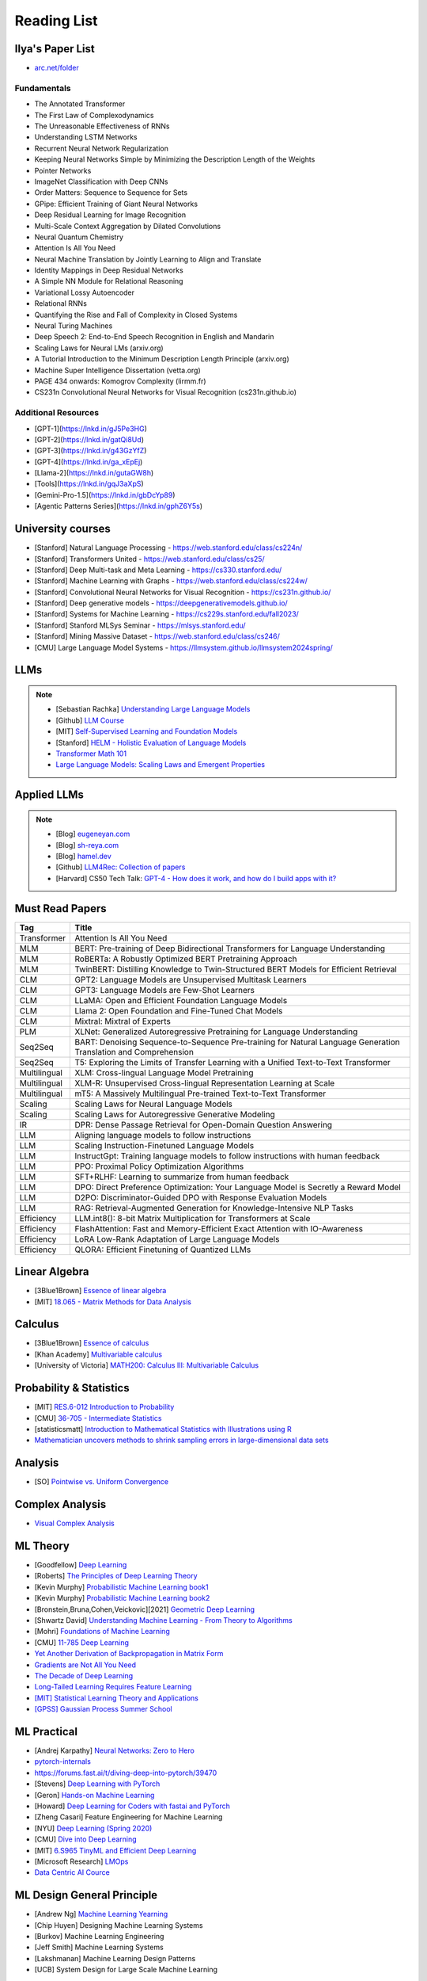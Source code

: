 ##########################################################################################
Reading List
##########################################################################################

******************************************************************************************
Ilya's Paper List
******************************************************************************************
* `arc.net/folder <https://arc.net/folder/D0472A20-9C20-4D3F-B145-D2865C0A9FEE>`_

Fundamentals
------------------------------------------------------------------------------------------
* The Annotated Transformer
* The First Law of Complexodynamics
* The Unreasonable Effectiveness of RNNs
* Understanding LSTM Networks
* Recurrent Neural Network Regularization
* Keeping Neural Networks Simple by Minimizing the Description Length of the Weights
* Pointer Networks
* ImageNet Classification with Deep CNNs
* Order Matters: Sequence to Sequence for Sets
* GPipe: Efficient Training of Giant Neural Networks
* Deep Residual Learning for Image Recognition
* Multi-Scale Context Aggregation by Dilated Convolutions
* Neural Quantum Chemistry
* Attention Is All You Need
* Neural Machine Translation by Jointly Learning to Align and Translate
* Identity Mappings in Deep Residual Networks
* A Simple NN Module for Relational Reasoning
* Variational Lossy Autoencoder
* Relational RNNs
* Quantifying the Rise and Fall of Complexity in Closed Systems
* Neural Turing Machines
* Deep Speech 2: End-to-End Speech Recognition in English and Mandarin
* Scaling Laws for Neural LMs (arxiv.org)
* A Tutorial Introduction to the Minimum Description Length Principle (arxiv.org)
* Machine Super Intelligence Dissertation (vetta.org)
* PAGE 434 onwards: Komogrov Complexity (lirmm.fr)
* CS231n Convolutional Neural Networks for Visual Recognition (cs231n.github.io)

Additional Resources
------------------------------------------------------------------------------------------
* [GPT-1](https://lnkd.in/gJ5Pe3HG)
* [GPT-2](https://lnkd.in/gatQi8Ud)
* [GPT-3](https://lnkd.in/g43GzYfZ)
* [GPT-4](https://lnkd.in/ga_xEpEj)
* [Llama-2](https://lnkd.in/gutaGW8h)
* [Tools](https://lnkd.in/gqJ3aXpS)
* [Gemini-Pro-1.5](https://lnkd.in/gbDcYp89)
* [Agentic Patterns Series](https://lnkd.in/gphZ6Y5s)

******************************************************************************************
University courses
******************************************************************************************
* [Stanford] Natural Language Processing - https://web.stanford.edu/class/cs224n/
* [Stanford] Transformers United - https://web.stanford.edu/class/cs25/
* [Stanford] Deep Multi-task and Meta Learning - https://cs330.stanford.edu/
* [Stanford] Machine Learning with Graphs - https://web.stanford.edu/class/cs224w/
* [Stanford] Convolutional Neural Networks for Visual Recognition - https://cs231n.github.io/
* [Stanford] Deep generative models - https://deepgenerativemodels.github.io/
* [Stanford] Systems for Machine Learning - https://cs229s.stanford.edu/fall2023/
* [Stanford] Stanford MLSys Seminar - https://mlsys.stanford.edu/
* [Stanford] Mining Massive Dataset - https://web.stanford.edu/class/cs246/
* [CMU] Large Language Model Systems - https://llmsystem.github.io/llmsystem2024spring/

******************************************************************************************
LLMs
******************************************************************************************
.. note::
	* [Sebastian Rachka] `Understanding Large Language Models <https://magazine.sebastianraschka.com/p/understanding-large-language-models>`_
	* [Github] `LLM Course <https://github.com/mlabonne/llm-course>`_
	* [MIT] `Self-Supervised Learning and Foundation Models <https://www.futureofai.mit.edu/>`_
	* [Stanford] `HELM - Holistic Evaluation of Language Models <https://crfm.stanford.edu/helm/latest/>`_
	* `Transformer Math 101 <https://blog.eleuther.ai/transformer-math/>`_
	* `Large Language Models: Scaling Laws and Emergent Properties <https://cthiriet.com/articles/scaling-laws>`_

.. seealso::
	* `Generative Agents: Interactive Simulacra of Human Behavior <https://arxiv.org/pdf/2304.03442.pdf>`_
	* `Locating and Editing Factual Associations in GPT <https://arxiv.org/pdf/2202.05262.pdf>`_
	* `Jarvis/HuggingGPT <https://github.com/microsoft/JARVIS>`_
	* `Sparks of Artificial General Intelligence <https://arxiv.org/pdf/2303.12712.pdf>`_
	* `Reflexion: an autonomous agent with dynamic memory and self-reflection <https://arxiv.org/pdf/2303.11366.pdf>`_
	* `Hyena Hierarchy: Towards Larger Convolutional Language Models <https://arxiv.org/pdf/2302.10866.pdf>`_
	* `Scaling Transformer to 1M tokens and beyond with RMT <https://arxiv.org/pdf/2304.11062.pdf>`_
	* `AI/ML/LLM/Transformer Models Timeline and List <https://ai.v-gar.de/ml/transformer/timeline/>`_
	* `Think Before You Act: Unified Policy for Interleaving Language Reasoning with Actions <https://arxiv.org/pdf/2304.11063.pdf>`_

******************************************************************************************
Applied LLMs
******************************************************************************************
.. note::
	* [Blog] `eugeneyan.com <https://eugeneyan.com/>`_
	* [Blog] `sh-reya.com <https://www.sh-reya.com/blog>`_
	* [Blog] `hamel.dev <https://hamel.dev/>`_
	* [Github] `LLM4Rec: Collection of papers <https://github.com/WLiK/LLM4Rec-Awesome-Papers>`_
	* [Harvard] CS50 Tech Talk: `GPT-4 - How does it work, and how do I build apps with it? <https://www.youtube.com/watch?v=vw-KWfKwvTQ>`_

.. seealso::
	* `Freepik - A New Search for the New World <https://www.freepik.com/blog/new-search-new-world/>`_
	* `Replacing my best friends with an LLM <https://www.izzy.co/blogs/robo-boys.html>`_
	* `Become a 1000x engineer or die tryin <https://kadekillary.work/posts/1000x-eng/>`_
	* `Man and machine: GPT for second brains <https://reasonabledeviations.com/2023/02/05/gpt-for-second-brain/>`_
	* `Learn Prompting <https://learnprompting.org/>`_
	* `Prompt Engineering vs. Blind Prompting <https://mitchellh.com/writing/prompt-engineering-vs-blind-prompting>`_
	* `An example of LLM prompting for programming <https://martinfowler.com/articles/2023-chatgpt-xu-hao.html>`_
	* `Chat with any PDF <https://www.chatpdf.com/>`_
	* `AI prompt-to-storyboard videos w/ GPT, Coqui voices, StabilityAI images <https://meyer.id/>`_
	* `ChatGPT for your site <https://letterdrop.com/chatgpt?ref=hn>`_
	* `Web LLM runs the vicuna-7b Large Language Model entirely in your browser <https://simonwillison.net/2023/Apr/16/web-llm/>`_

******************************************************************************************
Must Read Papers
******************************************************************************************
.. csv-table:: 
	:header: "Tag", "Title"
	:align: center
	
		Transformer,Attention Is All You Need
		MLM, BERT: Pre-training of Deep Bidirectional Transformers for Language Understanding
		MLM, RoBERTa: A Robustly Optimized BERT Pretraining Approach
		MLM, TwinBERT: Distilling Knowledge to Twin-Structured BERT Models for Efficient Retrieval
		CLM, GPT2: Language Models are Unsupervised Multitask Learners
		CLM, GPT3: Language Models are Few-Shot Learners
		CLM, LLaMA: Open and Efficient Foundation Language Models
		CLM, Llama 2: Open Foundation and Fine-Tuned Chat Models
		CLM, Mixtral: Mixtral of Experts
		PLM, XLNet: Generalized Autoregressive Pretraining for Language Understanding
		Seq2Seq, BART: Denoising Sequence-to-Sequence Pre-training for Natural Language Generation Translation and Comprehension
		Seq2Seq, T5: Exploring the Limits of Transfer Learning with a Unified Text-to-Text Transformer
		Multilingual, XLM: Cross-lingual Language Model Pretraining
		Multilingual, XLM-R: Unsupervised Cross-lingual Representation Learning at Scale
		Multilingual, mT5: A Massively Multilingual Pre-trained Text-to-Text Transformer
		Scaling, Scaling Laws for Neural Language Models
		Scaling, Scaling Laws for Autoregressive Generative Modeling
		IR, DPR: Dense Passage Retrieval for Open-Domain Question Answering
		LLM, Aligning language models to follow instructions
		LLM, Scaling Instruction-Finetuned Language Models
		LLM, InstructGpt: Training language models to follow instructions with human feedback
		LLM, PPO: Proximal Policy Optimization Algorithms
		LLM, SFT+RLHF: Learning to summarize from human feedback
		LLM, DPO: Direct Preference Optimization: Your Language Model is Secretly a Reward Model
		LLM, D2PO: Discriminator-Guided DPO with Response Evaluation Models
		LLM, RAG: Retrieval-Augmented Generation for Knowledge-Intensive NLP Tasks
		Efficiency, LLM.int8(): 8-bit Matrix Multiplication for Transformers at Scale
		Efficiency, FlashAttention: Fast and Memory-Efficient Exact Attention with IO-Awareness
		Efficiency, LoRA Low-Rank Adaptation of Large Language Models
		Efficiency, QLORA: Efficient Finetuning of Quantized LLMs		

******************************************************************************************
Linear Algebra
******************************************************************************************

* [3Blue1Brown] `Essence of linear algebra <https://www.youtube.com/playlist?list=PLZHQObOWTQDPD3MizzM2xVFitgF8hE_ab>`_
* [MIT] `18.065 - Matrix Methods for Data Analysis <https://www.youtube.com/playlist?list=PLUl4u3cNGP63oMNUHXqIUcrkS2PivhN3k>`_

******************************************************************************************
Calculus
******************************************************************************************

* [3Blue1Brown] `Essence of calculus <https://www.youtube.com/playlist?list=PLZHQObOWTQDMsr9K-rj53DwVRMYO3t5Yr>`_
* [Khan Academy] `Multivariable calculus <https://www.khanacademy.org/math/multivariable-calculus>`_
* [University of Victoria] `MATH200: Calculus III: Multivariable Calculus <https://www.youtube.com/playlist?list=PLHXZ9OQGMqxc_CvEy7xBKRQr6I214QJcd>`_

******************************************************************************************
Probability & Statistics
******************************************************************************************

* [MIT] `RES.6-012 Introduction to Probability <https://www.youtube.com/playlist?list=PLUl4u3cNGP60hI9ATjSFgLZpbNJ7myAg6>`_
* [CMU] `36-705 - Intermediate Statistics <https://www.youtube.com/playlist?list=PLt2Pd5kunvJ6-wpJG9hlWlk47c76bm9L6>`_
* [statisticsmatt] `Introduction to Mathematical Statistics with Illustrations using R <https://www.youtube.com/playlist?list=PLmM_3MA2HWpan-KlYp-QCbPHxMj5FK0TB>`_
* `Mathematician uncovers methods to shrink sampling errors in large-dimensional data sets <https://phys.org/news/2023-03-mathematician-uncovers-methods-sampling-errors.html>`_

******************************************************************************************
Analysis
******************************************************************************************

* [SO] `Pointwise vs. Uniform Convergence <https://math.stackexchange.com/questions/597765/pointwise-vs-uniform-convergence#915867>`_

******************************************************************************************
Complex Analysis
******************************************************************************************

* `Visual Complex Analysis <https://complex-analysis.com/content/table_of_contents.html>`_

******************************************************************************************
ML Theory
******************************************************************************************

* [Goodfellow] `Deep Learning <https://www.deeplearningbook.org/>`_
* [Roberts] `The Principles of Deep Learning Theory <https://arxiv.org/abs/2106.10165>`_
* [Kevin Murphy] `Probabilistic Machine Learning book1 <https://probml.github.io/pml-book/book1.html>`_
* [Kevin Murphy] `Probabilistic Machine Learning book2 <https://probml.github.io/pml-book/book2.html>`_
* [Bronstein,Bruna,Cohen,Veickovic][2021] `Geometric Deep Learning <https://geometricdeeplearning.com/>`_
* [Shwartz David] `Understanding Machine Learning - From Theory to Algorithms <https://www.cs.huji.ac.il/~shais/UnderstandingMachineLearning/understanding-machine-learning-theory-algorithms.pdf>`_
* [Mohri] `Foundations of Machine Learning <https://cs.nyu.edu/~mohri/mlbook/>`_
* [CMU] `11-785 Deep Learning <https://www.youtube.com/playlist?list=PLp-0K3kfddPxRmjgjm0P1WT6H-gTqE8j9>`_
* `Yet Another Derivation of Backpropagation in Matrix Form <https://sudeepraja.github.io/BackpropAdjoints/>`_
* `Gradients are Not All You Need <https://arxiv.org/pdf/2111.05803.pdf>`_
* `The Decade of Deep Learning <https://bmk.sh/2019/12/31/The-Decade-of-Deep-Learning/>`_
* `Long-Tailed Learning Requires Feature Learning <https://openreview.net/pdf?id=S-h1oFv-mq>`_
* `[MIT] Statistical Learning Theory and Applications <https://cbmm.mit.edu/lh-9-520/syllabus>`_
* `[GPSS] Gaussian Process Summer School <https://gpss.cc/gpss23/program>`_

******************************************************************************************
ML Practical
******************************************************************************************

* [Andrej Karpathy] `Neural Networks: Zero to Hero <https://karpathy.ai/zero-to-hero.html>`_
* `pytorch-internals <http://blog.ezyang.com/2019/05/pytorch-internals/>`_
* https://forums.fast.ai/t/diving-deep-into-pytorch/39470
* [Stevens] `Deep Learning with PyTorch <https://www.manning.com/books/deep-learning-with-pytorch>`_
* [Geron] `Hands-on Machine Learning <https://www.oreilly.com/library/view/hands-on-machine-learning/9781492032632/>`_
* [Howard] `Deep Learning for Coders with fastai and PyTorch <https://course.fast.ai/Resources/book.html>`_
* [Zheng Casari] Feature Engineering for Machine Learning
* [NYU] `Deep Learning (Spring 2020) <https://atcold.github.io/pytorch-Deep-Learning/>`_
* [CMU] `Dive into Deep Learning <https://d2l.ai/index.html>`_
* [MIT] `6.S965 TinyML and Efficient Deep Learning <https://efficientml.ai/>`_
* [Microsoft Research] `LMOps <https://github.com/microsoft/LMOps>`_
* `Data Centric AI Cource <https://github.com/dcai-course/dcai-course>`_

******************************************************************************************
ML Design General Principle
******************************************************************************************

* [Andrew Ng] `Machine Learning Yearning <https://www.mlyearning.org/>`_
* [Chip Huyen] Designing Machine Learning Systems
* [Burkov] Machine Learning Engineering
* [Jeff Smith] Machine Learning Systems
* [Lakshmanan] Machine Learning Design Patterns
* [UCB] System Design for Large Scale Machine Learning

******************************************************************************************
ML Math
******************************************************************************************

* [Gutmann] Pen and Paper Exercise in ML
* `Steve Brunton Playlist <https://www.youtube.com/@Eigensteve/playlists>`_
* `Matrix Calculus <https://www.matrixcalculus.org/>`_

******************************************************************************************
ML Algorithms
******************************************************************************************

* [Naumann] The Art of Differentiating Computer Programs

******************************************************************************************
ML Related Theory
******************************************************************************************

* [MacKay] Information Throry Inference and Learning Algorithms
* [Brunton Kutz] Data Driven Science and Engineering
* [CUP] Probabilistic Numerics
* [Easley Kleinberg] Networks Crowds and Markets - Reasoning About a Highly Connected World

******************************************************************************************
Applied ML
******************************************************************************************

* [Liu] Learning to Rank for Information Retrieval
* [MSR] A Short Introduction to Learning to Rank
* [MSR] LambdaMART
* [Ravichandiran] Getting Started with Google BERT
* [101ai.net] `BERT Explorer <https://www.101ai.net/text/bert>`_
* [Rothman] Transformers for Natural Language Processing
* [Tunstall] Natural Language Processing with Transformers
* [lilianweng] `The Transformer Family Version 2.0 <https://lilianweng.github.io/posts/2023-01-27-the-transformer-family-v2/>`_
* [Lakshmanan] Practical Machine Learning for Computer Vision
* Recent Advances and Trends in Multimodal Deep Learning
* Recommender Systems
* [Stanford] `CS224n: Natural Language Processing with Deep Learning <https://web.stanford.edu/class/cs224n/index.html>`_
* [Stanford] `CS224U - Natural Language Understanding <https://www.youtube.com/playlist?list=PLoROMvodv4rPt5D0zs3YhbWSZA8Q_DyiJ>`_
* [Stanford] `CS25 - Transformers United <https://www.youtube.com/playlist?list=PLoROMvodv4rNiJRchCzutFw5ItR_Z27CM>`_
* [Stanford] `CS330 - Deep Multi-Task and Meta-Learning <https://www.youtube.com/playlist?list=PLoROMvodv4rMIJ-TvblAIkw28Wxi27B36>`_
* `From Deep to Long Learning? <https://hazyresearch.stanford.edu/blog/2023-03-27-long-learning>`_
* [CMU] `Graham Neubig's Teaching <https://www.phontron.com/teaching.php>`_
* [Princeton] `Against Predictive Optimization <https://predictive-optimization.cs.princeton.edu/>`_
* [Github] Must Read Papers on Pre-Training <https://github.com/thunlp/PLMpapers>`_
* `NaturalSpeech 2: Latent Diffusion Models are Natural and Zero-Shot Speech and Singing Synthesizers <https://speechresearch.github.io/naturalspeech2/>`_

******************************************************************************************
ML Papers
******************************************************************************************

* [dair-ai] `ML-Papers-Explained <https://github.com/dair-ai/ML-Papers-Explained>`_
* `Transformer models: an introduction and catalog — 2023 Edition <https://amatriain.net/blog/transformer-models-an-introduction-and-catalog-2d1e9039f376/>`_
* [Meta AI] `Teaching AI advanced mathematical reasoning <https://ai.facebook.com/blog/ai-math-theorem-proving/?utm_campaign=evergreen&utm_source=linkedin&utm_medium=organic_social&utm_content=blog>`_
* [Microsoft Research] `Why Can GPT Learn In-Context? <https://arxiv.org/pdf/2212.10559v2.pdf>`_
* [HM] `ML papers to implement <https://news.ycombinator.com/item?id=34503362>`_
* [ICLR2023] `Diffusion Models already have a Semantic Latent Space <https://arxiv.org/pdf/2210.10960.pdf>`_

******************************************************************************************
MLE Papers
******************************************************************************************

* [ACM] DNN for YouTube Recommendations
* [FB] Local Search
* [FB] Photo Search
* [FB] Recommeding items to more than a billion people
* [ICML] ScaNN
* [NeurIPS] DiskANN
* [KDD] Predicting Clicks on Ads at Facebook
* [RecSys] Recommending What Video to Watch Next
* `91% of ML Models Degrade in Time <https://www.nannyml.com/blog/91-of-ml-perfomance-degrade-in-time>`_

******************************************************************************************
MLOps
******************************************************************************************

* `The big dictionary of MLOps <https://www.hopsworks.ai/mlops-dictionary>`_

******************************************************************************************
ML Interviews
******************************************************************************************

* [Kashan] Deep Learning Interviews

******************************************************************************************
System Design General Principles
******************************************************************************************

* [Kleppmann] Designing Data-Intensive Applications
* [Alex Xu] System Design Interview - An Insiders Guide
* [Alex Xu] System Design Interview - An Insider's Guide Volume 2
* [Donne Matrin] `System Design Primer <https://github.com/donnemartin/system-design-primer>`_
* [Binh Nguyen] `Awesome Scalability <https://github.com/binhnguyennus/awesome-scalability>`_
* [Educative] `Grokking Modern System Design Interview for Engineers & Managers <https://www.educative.io/courses/grokking-modern-system-design-interview-for-engineers-managers>`_
* `A Senior Engineer's Guide to System Design Interview <https://interviewing.io/guides/system-design-interview>`_

******************************************************************************************
System Design Algorithms
******************************************************************************************

* [Gakhov] Probabilistic Data Structures and Algorithms
* [Tyler Neylon] `Introduction to Locality-Sensitive Hashing <https://tylerneylon.com/a/lsh1/lsh_post1.html>`_

******************************************************************************************
System Design Practical
******************************************************************************************

* `Build Your Own Redis with C/C++ <https://build-your-own.org/redis/>`_
* `Build Your Own Database <https://build-your-own.org/blog/20230420_byodb_done/>`_
* `The Inner Workings of Distributed Databases <https://questdb.io/blog/inner-workings-distributed-databases/>`_

******************************************************************************************
Layoffs
******************************************************************************************

* `Effective Immediately <https://github.com/Effective-Immediately/effective-immediately>`_

******************************************************************************************
Misc
******************************************************************************************

* `Sampling - Interesting post on LinkedIn <https://www.linkedin.com/posts/sahil0094_sampling-trainingdata-machinelearnig-activity-7043559310324285440-58h2>`_
* [Developer-Y] `CS Video Courses <https://github.com/Developer-Y/cs-video-courses>`_
* `Openintro Statistics <https://www.openintro.org/book/os/>`_
* `Demystifying Fourier analysis <https://dsego.github.io/demystifying-fourier/>`_
* `Data-oriented Programming in Python <https://www.moderndescartes.com/essays/data_oriented_python/>`_
* [CMU] `15-751 CS Theory Toolkit <https://www.youtube.com/playlist?app=desktop&list=PLm3J0oaFux3ZYpFLwwrlv_EHH9wtH6pnX>`_
* `Data Structure Sketches <https://okso.app/showcase/data-structures>`_
* [HN] `Vectors are over, hashes are the future <https://news.ycombinator.com/item?id=33123972>`_
* `Tensor Search <https://www.reddit.com/r/MachineLearning/comments/xk31n8/p_my_cofounder_and_i_quit_our_engineering_jobs_at/>`_
* `Philosophy of Mathematics - A Readinng List <https://www.logicmatters.net/2020/11/16/philosophy-of-mathematics-a-reading-list/>`_
* `The faker's guide to reading (x86) assembly language <https://www.timdbg.com/posts/fakers-guide-to-assembly/>`_
* `Learn C++ <https://www.learncpp.com/>`_
* `Introducing Austral: A Systems Language with Linear Types and Capabilities <https://borretti.me/article/introducing-austral>`_
* `A Beautiful Mathematical Reading List for 2023 <https://abakcus.com/a-beautiful-mathematical-reading-list-for-2023/>`_
* `Vector Animations With Python <https://zulko.github.io/blog/2014/09/20/vector-animations-with-python/>`_
* `Systems design 2: What we hope we know <https://apenwarr.ca/log/20230415>`_
* `Irregular Expressions <https://tavianator.com/2023/irregex.html>`_
* `The Prospect of an AI Winter <https://www.erichgrunewald.com/posts/the-prospect-of-an-ai-winter/>`_
* `When Will AI Take Your Job? <https://unchartedterritories.tomaspueyo.com/p/when-will-ai-take-your-job>`_
* `What Is Disruptive Innovation? <https://hbr.org/2015/12/what-is-disruptive-innovation>`_
* `Category Theory ∩ Machine Learning <https://github.com/bgavran/Category_Theory_Machine_Learning>`_
* `Building a Better World without Jobs <https://workforcefuturist.substack.com/p/building-a-better-world-without-jobs-video>`_
* `The Joy of Abstraction - An Introduction to Category Theory <https://johncarlosbaez.wordpress.com/2023/02/11/the-joy-of-abstraction/>`_
* `Clean Code - Horrible Performance <https://www.computerenhance.com/p/clean-code-horrible-performance>`_
* `Reverse Engineering a Mysterious UDP stream in my hotel <https://www.gkbrk.com/2016/05/hotel-music/>`_
* `Procrastinating is linked to health and career problems <https://theconversation.com/procrastinating-is-linked-to-health-and-career-problems-but-there-are-things-you-can-do-to-stop-188322>`_
* `Map of Reddit <https://anvaka.github.io/map-of-reddit/?v=2>`_
* `The Embedding Archives: Millions of Wikipedia Article Embeddings in Many Languages <https://txt.cohere.com/embedding-archives-wikipedia/>`_
* `Why Oatmeal is Cheap: Kolmogorov Complexity and Procedural Generation <https://knivesandpaintbrushes.org/projects/why-oatmeal-is-cheap/why_oatmeal_is_cheap_fdg2023.pdf>`_
* `Blog: Haskell in Production <https://serokell.io/blog/haskell-in-production>`_
* `How Does an FPGA Work? <https://learn.sparkfun.com/tutorials/how-does-an-fpga-work/all>`_
